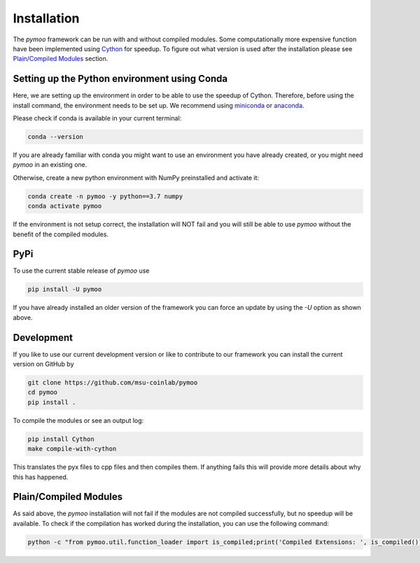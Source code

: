 .. _installation:

Installation
==============================================================================

The *pymoo* framework can be run with and without compiled modules. Some computationally more
expensive function have been implemented using `Cython <https://github.com/cython/cython>`_
for speedup. To figure out what version is used after the installation please see `Plain/Compiled Modules`_ section.


Setting up the Python environment using Conda
------------------------------------------------------------------------------

Here, we are setting up the environment in order to be able to use the speedup of Cython.
Therefore, before using the install command, the environment needs to be set up.
We recommend using `miniconda <https://docs.conda.io/en/latest/miniconda.html>`_ or
`anaconda <https://www.anaconda.com>`_.

Please check if conda is available in your current terminal:

.. code:: bash

    conda --version

If you are already familiar with conda you might want to use an environment you have
already created, or you might need *pymoo* in an existing one.


Otherwise, create a new python environment with NumPy preinstalled and activate it:

.. code:: bash

    conda create -n pymoo -y python==3.7 numpy
    conda activate pymoo



If the environment is not setup correct, the installation will NOT fail and you
will still be able to use *pymoo* without the benefit of the compiled modules.


PyPi
------------------------------------------------------------------------------


To use the current stable release of *pymoo* use

.. code:: bash

    pip install -U pymoo

If you have already installed an older version of the framework you can force
an update by using the *-U* option as shown above.


Development
------------------------------------------------------------------------------

If you like to use our current development version or like to contribute to
our framework you can install the current version on GitHub by

.. code:: bash

    git clone https://github.com/msu-coinlab/pymoo
    cd pymoo
    pip install .


To compile the modules or see an output log:

.. code:: bash

    pip install Cython
    make compile-with-cython

This translates the pyx files to cpp files and then compiles them. If anything fails
this will provide more details about why this has happened.
    

Plain/Compiled Modules
------------------------------------------------------------------------------

As said above, the *pymoo* installation will not fail if the modules are not
compiled successfully, but no speedup will be available. To check if the compilation
has worked during the installation, you can use the following command:

.. code:: bash

    python -c "from pymoo.util.function_loader import is_compiled;print('Compiled Extensions: ', is_compiled())"

